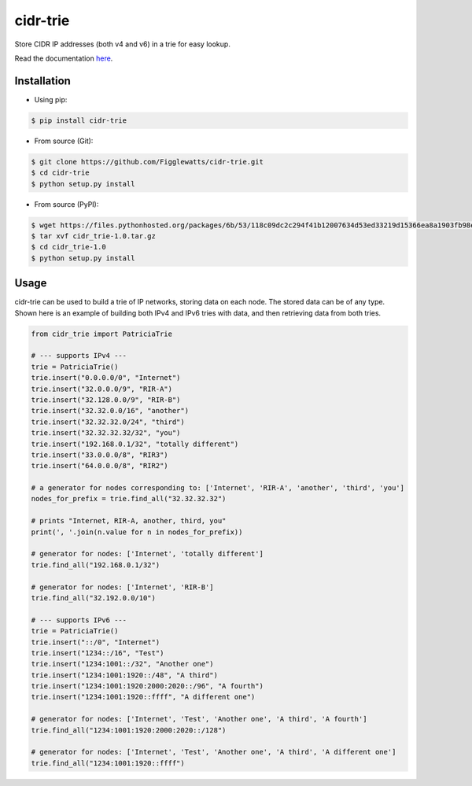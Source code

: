 cidr-trie
=========

Store CIDR IP addresses (both v4 and v6) in a trie for easy lookup.

Read the documentation `here
<https://cidr-trie.readthedocs.io/en/latest/>`_.

Installation
------------

- Using pip:

.. code-block:: bash

    $ pip install cidr-trie

- From source (Git):

.. code-block:: bash

    $ git clone https://github.com/Figglewatts/cidr-trie.git
    $ cd cidr-trie
    $ python setup.py install

- From source (PyPI):

.. code-block:: bash

    $ wget https://files.pythonhosted.org/packages/6b/53/118c09dc2c294f41b12007634d53ed33219d15366ea8a1903fb98eb47c25/cidr_trie-1.0.tar.gz
    $ tar xvf cidr_trie-1.0.tar.gz
    $ cd cidr_trie-1.0
    $ python setup.py install

Usage
-----
cidr-trie can be used to build a trie of IP networks, storing data
on each node. The stored data can be of any type.
Shown here is an example of building both IPv4 and IPv6 tries with data,
and then retrieving data from both tries.

.. code-block:: python

    from cidr_trie import PatriciaTrie

    # --- supports IPv4 ---
    trie = PatriciaTrie()
    trie.insert("0.0.0.0/0", "Internet")
    trie.insert("32.0.0.0/9", "RIR-A")
    trie.insert("32.128.0.0/9", "RIR-B")
    trie.insert("32.32.0.0/16", "another")
    trie.insert("32.32.32.0/24", "third")
    trie.insert("32.32.32.32/32", "you")
    trie.insert("192.168.0.1/32", "totally different")
    trie.insert("33.0.0.0/8", "RIR3")
    trie.insert("64.0.0.0/8", "RIR2")

    # a generator for nodes corresponding to: ['Internet', 'RIR-A', 'another', 'third', 'you']
    nodes_for_prefix = trie.find_all("32.32.32.32")

    # prints "Internet, RIR-A, another, third, you"
    print(', '.join(n.value for n in nodes_for_prefix))

    # generator for nodes: ['Internet', 'totally different']
    trie.find_all("192.168.0.1/32")

    # generator for nodes: ['Internet', 'RIR-B']
    trie.find_all("32.192.0.0/10")

    # --- supports IPv6 ---
    trie = PatriciaTrie()
    trie.insert("::/0", "Internet")
    trie.insert("1234::/16", "Test")
    trie.insert("1234:1001::/32", "Another one")
    trie.insert("1234:1001:1920::/48", "A third")
    trie.insert("1234:1001:1920:2000:2020::/96", "A fourth")
    trie.insert("1234:1001:1920::ffff", "A different one")

    # generator for nodes: ['Internet', 'Test', 'Another one', 'A third', 'A fourth']
    trie.find_all("1234:1001:1920:2000:2020::/128")

    # generator for nodes: ['Internet', 'Test', 'Another one', 'A third', 'A different one']
    trie.find_all("1234:1001:1920::ffff")

